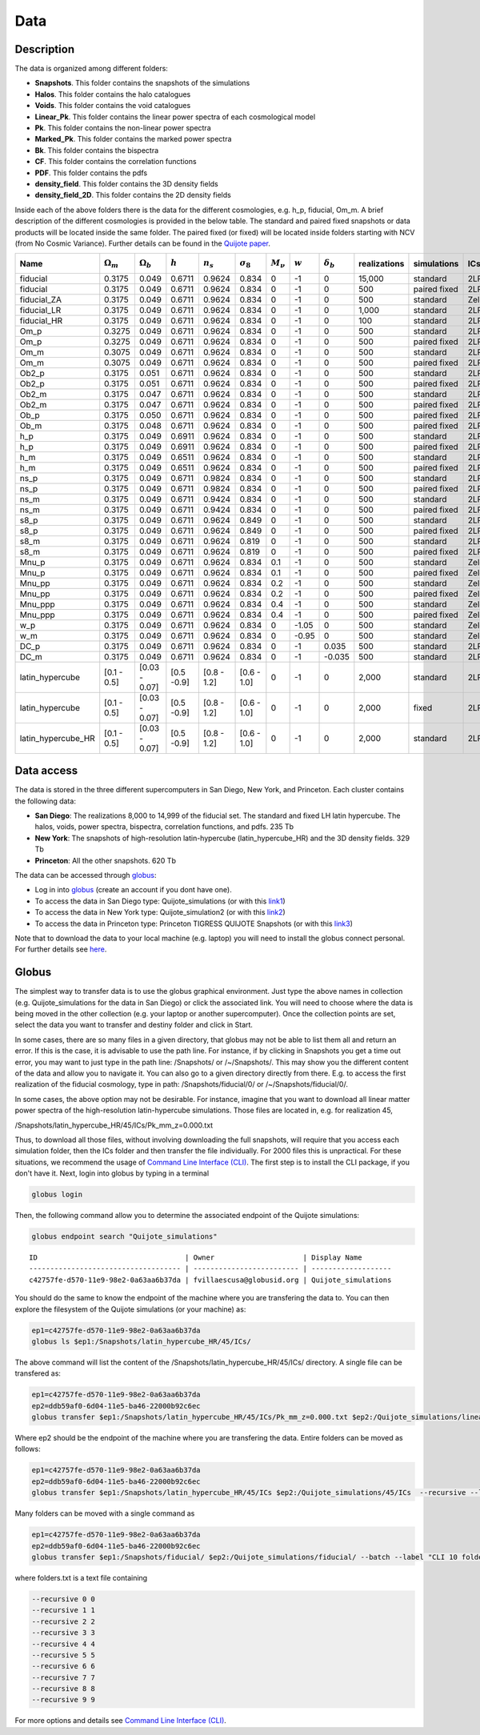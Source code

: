 ****
Data
****

Description
-----------

The data is organized among different folders:

- **Snapshots**. This folder contains the snapshots of the simulations
- **Halos**. This folder contains the halo catalogues
- **Voids**. This folder contains the void catalogues
- **Linear_Pk**. This folder contains the linear power spectra of each cosmological model
- **Pk**. This folder contains the non-linear power spectra
- **Marked_Pk**. This folder contains the marked power spectra
- **Bk**. This folder contains the bispectra 
- **CF**. This folder contains the correlation functions
- **PDF**. This folder contains the pdfs
- **density_field**. This folder contains the 3D density fields
- **density_field_2D**. This folder contains the 2D density fields

Inside each of the above folders there is the data for the different cosmologies, e.g. h_p, fiducial, Om_m. A brief description of the different cosmologies is provided in the below table. The standard and paired fixed snapshots or data products will be located inside the same folder. The paired fixed (or fixed) will be located inside folders starting with NCV (from No Cosmic Variance). Further details can be found in the `Quijote paper <https://arxiv.org/abs/1909.05273>`_. 


+-------------------+-------------------------+-------------------+------------+-------------+-------------------+---------------+-----------+------------------+--------------+-------------+----------+-------------------+---------------------+ 
| Name              | :math:`\Omega_m`        | :math:`\Omega_b`  | :math:`h`  | :math:`n_s` |  :math:`\sigma_8` | :math:`M_\nu` | :math:`w` | :math:`\delta_b` | realizations | simulations | ICs      | :math:`N_c^{1/3}` | :math:`N_\nu^{1/3}` |
+===================+=========================+===================+============+=============+===================+===============+===========+==================+==============+=============+==========+===================+=====================+
|fiducial           |         0.3175          |     0.049         | 0.6711     | 0.9624      |0.834              |0              |-1         |0                 |15,000        |standard     |2LPT      | 512               |0                    |
+-------------------+-------------------------+-------------------+------------+-------------+-------------------+---------------+-----------+------------------+--------------+-------------+----------+-------------------+---------------------+ 
|fiducial           |         0.3175          |     0.049         | 0.6711     | 0.9624      |0.834              |0              |-1         |0                 |500           |paired fixed |2LPT      | 512               |0                    |
+-------------------+-------------------------+-------------------+------------+-------------+-------------------+---------------+-----------+------------------+--------------+-------------+----------+-------------------+---------------------+ 
|fiducial_ZA        |         0.3175          |     0.049         | 0.6711     | 0.9624      |0.834              |0              |-1         |0                 |500           |standard     |Zeldovich | 512               |0                    |
+-------------------+-------------------------+-------------------+------------+-------------+-------------------+---------------+-----------+------------------+--------------+-------------+----------+-------------------+---------------------+ 
|fiducial_LR        |         0.3175          |     0.049         | 0.6711     | 0.9624      |0.834              |0              |-1         |0                 |1,000         |standard     |2LPT      | 512               |0                    |
+-------------------+-------------------------+-------------------+------------+-------------+-------------------+---------------+-----------+------------------+--------------+-------------+----------+-------------------+---------------------+ 
|fiducial_HR        |         0.3175          |     0.049         | 0.6711     | 0.9624      |0.834              |0              |-1         |0                 |100           |standard     |2LPT      | 1,024             |0                    |
+-------------------+-------------------------+-------------------+------------+-------------+-------------------+---------------+-----------+------------------+--------------+-------------+----------+-------------------+---------------------+
|Om_p               |         0.3275          |     0.049         | 0.6711     | 0.9624      |0.834              |0              |-1         |0                 |500           |standard     |2LPT      | 512               |0                    |
+-------------------+-------------------------+-------------------+------------+-------------+-------------------+---------------+-----------+------------------+--------------+-------------+----------+-------------------+---------------------+
|Om_p               |         0.3275          |     0.049         | 0.6711     | 0.9624      |0.834              |0              |-1         |0                 |500           |paired fixed |2LPT      | 512               |0                    |
+-------------------+-------------------------+-------------------+------------+-------------+-------------------+---------------+-----------+------------------+--------------+-------------+----------+-------------------+---------------------+
|Om_m               |         0.3075          |     0.049         | 0.6711     | 0.9624      |0.834              |0              |-1         |0                 |500           |standard     |2LPT      | 512               |0                    |
+-------------------+-------------------------+-------------------+------------+-------------+-------------------+---------------+-----------+------------------+--------------+-------------+----------+-------------------+---------------------+
|Om_m               |         0.3075          |     0.049         | 0.6711     | 0.9624      |0.834              |0              |-1         |0                 |500           |paired fixed |2LPT      | 512               |0                    |
+-------------------+-------------------------+-------------------+------------+-------------+-------------------+---------------+-----------+------------------+--------------+-------------+----------+-------------------+---------------------+
|Ob2_p              |         0.3175          |     0.051         | 0.6711     | 0.9624      |0.834              |0              |-1         |0                 |500           |standard     |2LPT      | 512               |0                    |
+-------------------+-------------------------+-------------------+------------+-------------+-------------------+---------------+-----------+------------------+--------------+-------------+----------+-------------------+---------------------+
|Ob2_p              |         0.3175          |     0.051         | 0.6711     | 0.9624      |0.834              |0              |-1         |0                 |500           |paired fixed |2LPT      | 512               |0                    |
+-------------------+-------------------------+-------------------+------------+-------------+-------------------+---------------+-----------+------------------+--------------+-------------+----------+-------------------+---------------------+
|Ob2_m              |         0.3175          |     0.047         | 0.6711     | 0.9624      |0.834              |0              |-1         |0                 |500           |standard     |2LPT      | 512               |0                    |
+-------------------+-------------------------+-------------------+------------+-------------+-------------------+---------------+-----------+------------------+--------------+-------------+----------+-------------------+---------------------+
|Ob2_m              |         0.3175          |     0.047         | 0.6711     | 0.9624      |0.834              |0              |-1         |0                 |500           |paired fixed |2LPT      | 512               |0                    |
+-------------------+-------------------------+-------------------+------------+-------------+-------------------+---------------+-----------+------------------+--------------+-------------+----------+-------------------+---------------------+
|Ob_p               |         0.3175          |     0.050         | 0.6711     | 0.9624      |0.834              |0              |-1         |0                 |500           |paired fixed |2LPT      | 512               |0                    |
+-------------------+-------------------------+-------------------+------------+-------------+-------------------+---------------+-----------+------------------+--------------+-------------+----------+-------------------+---------------------+
|Ob_m               |         0.3175          |     0.048         | 0.6711     | 0.9624      |0.834              |0              |-1         |0                 |500           |paired fixed |2LPT      | 512               |0                    |
+-------------------+-------------------------+-------------------+------------+-------------+-------------------+---------------+-----------+------------------+--------------+-------------+----------+-------------------+---------------------+
|h_p                |         0.3175          |     0.049         | 0.6911     | 0.9624      |0.834              |0              |-1         |0                 |500           |standard     |2LPT      | 512               |0                    |
+-------------------+-------------------------+-------------------+------------+-------------+-------------------+---------------+-----------+------------------+--------------+-------------+----------+-------------------+---------------------+
|h_p                |         0.3175          |     0.049         | 0.6911     | 0.9624      |0.834              |0              |-1         |0                 |500           |paired fixed |2LPT      | 512               |0                    |
+-------------------+-------------------------+-------------------+------------+-------------+-------------------+---------------+-----------+------------------+--------------+-------------+----------+-------------------+---------------------+
|h_m                |         0.3175          |     0.049         | 0.6511     | 0.9624      |0.834              |0              |-1         |0                 |500           |standard     |2LPT      | 512               |0                    |
+-------------------+-------------------------+-------------------+------------+-------------+-------------------+---------------+-----------+------------------+--------------+-------------+----------+-------------------+---------------------+
|h_m                |         0.3175          |     0.049         | 0.6511     | 0.9624      |0.834              |0              |-1         |0                 |500           |paired fixed |2LPT      | 512               |0                    |
+-------------------+-------------------------+-------------------+------------+-------------+-------------------+---------------+-----------+------------------+--------------+-------------+----------+-------------------+---------------------+
|ns_p               |         0.3175          |     0.049         | 0.6711     | 0.9824      |0.834              |0              |-1         |0                 |500           |standard     |2LPT      | 512               |0                    |
+-------------------+-------------------------+-------------------+------------+-------------+-------------------+---------------+-----------+------------------+--------------+-------------+----------+-------------------+---------------------+
|ns_p               |         0.3175          |     0.049         | 0.6711     | 0.9824      |0.834              |0              |-1         |0                 |500           |paired fixed |2LPT      | 512               |0                    |
+-------------------+-------------------------+-------------------+------------+-------------+-------------------+---------------+-----------+------------------+--------------+-------------+----------+-------------------+---------------------+
|ns_m               |         0.3175          |     0.049         | 0.6711     | 0.9424      |0.834              |0              |-1         |0                 |500           |standard     |2LPT      | 512               |0                    |
+-------------------+-------------------------+-------------------+------------+-------------+-------------------+---------------+-----------+------------------+--------------+-------------+----------+-------------------+---------------------+
|ns_m               |         0.3175          |     0.049         | 0.6711     | 0.9424      |0.834              |0              |-1         |0                 |500           |paired fixed |2LPT      | 512               |0                    |
+-------------------+-------------------------+-------------------+------------+-------------+-------------------+---------------+-----------+------------------+--------------+-------------+----------+-------------------+---------------------+
|s8_p               |         0.3175          |     0.049         | 0.6711     | 0.9624      |0.849              |0              |-1         |0                 |500           |standard     |2LPT      | 512               |0                    |
+-------------------+-------------------------+-------------------+------------+-------------+-------------------+---------------+-----------+------------------+--------------+-------------+----------+-------------------+---------------------+
|s8_p               |         0.3175          |     0.049         | 0.6711     | 0.9624      |0.849              |0              |-1         |0                 |500           |paired fixed |2LPT      | 512               |0                    |
+-------------------+-------------------------+-------------------+------------+-------------+-------------------+---------------+-----------+------------------+--------------+-------------+----------+-------------------+---------------------+
|s8_m               |         0.3175          |     0.049         | 0.6711     | 0.9624      |0.819              |0              |-1         |0                 |500           |standard     |2LPT      | 512               |0                    |
+-------------------+-------------------------+-------------------+------------+-------------+-------------------+---------------+-----------+------------------+--------------+-------------+----------+-------------------+---------------------+
|s8_m               |         0.3175          |     0.049         | 0.6711     | 0.9624      |0.819              |0              |-1         |0                 |500           |paired fixed |2LPT      | 512               |0                    |
+-------------------+-------------------------+-------------------+------------+-------------+-------------------+---------------+-----------+------------------+--------------+-------------+----------+-------------------+---------------------+
|Mnu_p              |         0.3175          |     0.049         | 0.6711     | 0.9624      |0.834              |0.1            |-1         |0                 |500           |standard     |Zeldovich | 512               |512                  |
+-------------------+-------------------------+-------------------+------------+-------------+-------------------+---------------+-----------+------------------+--------------+-------------+----------+-------------------+---------------------+
|Mnu_p              |         0.3175          |     0.049         | 0.6711     | 0.9624      |0.834              |0.1            |-1         |0                 |500           |paired fixed |Zeldovich | 512               |512                  |
+-------------------+-------------------------+-------------------+------------+-------------+-------------------+---------------+-----------+------------------+--------------+-------------+----------+-------------------+---------------------+
|Mnu_pp             |         0.3175          |     0.049         | 0.6711     | 0.9624      |0.834              |0.2            |-1         |0                 |500           |standard     |Zeldovich | 512               |512                  |
+-------------------+-------------------------+-------------------+------------+-------------+-------------------+---------------+-----------+------------------+--------------+-------------+----------+-------------------+---------------------+
|Mnu_pp             |         0.3175          |     0.049         | 0.6711     | 0.9624      |0.834              |0.2            |-1         |0                 |500           |paired fixed |Zeldovich | 512               |512                  |
+-------------------+-------------------------+-------------------+------------+-------------+-------------------+---------------+-----------+------------------+--------------+-------------+----------+-------------------+---------------------+
|Mnu_ppp            |         0.3175          |     0.049         | 0.6711     | 0.9624      |0.834              |0.4            |-1         |0                 |500           |standard     |Zeldovich | 512               |512                  |
+-------------------+-------------------------+-------------------+------------+-------------+-------------------+---------------+-----------+------------------+--------------+-------------+----------+-------------------+---------------------+
|Mnu_ppp            |         0.3175          |     0.049         | 0.6711     | 0.9624      |0.834              |0.4            |-1         |0                 |500           |paired fixed |Zeldovich | 512               |512                  |
+-------------------+-------------------------+-------------------+------------+-------------+-------------------+---------------+-----------+------------------+--------------+-------------+----------+-------------------+---------------------+
|w_p                |         0.3175          |     0.049         | 0.6711     | 0.9624      |0.834              |0              |-1.05      |0                 |500           |standard     |Zeldovich | 512               |0                    |
+-------------------+-------------------------+-------------------+------------+-------------+-------------------+---------------+-----------+------------------+--------------+-------------+----------+-------------------+---------------------+
|w_m                |         0.3175          |     0.049         | 0.6711     | 0.9624      |0.834              |0              |-0.95      |0                 |500           |standard     |Zeldovich | 512               |0                    |
+-------------------+-------------------------+-------------------+------------+-------------+-------------------+---------------+-----------+------------------+--------------+-------------+----------+-------------------+---------------------+
|DC_p               |         0.3175          |     0.049         | 0.6711     | 0.9624      |0.834              |0              |-1         |0.035             |500           |standard     |2LPT      | 512               |0                    |
+-------------------+-------------------------+-------------------+------------+-------------+-------------------+---------------+-----------+------------------+--------------+-------------+----------+-------------------+---------------------+
|DC_m               |         0.3175          |     0.049         | 0.6711     | 0.9624      |0.834              |0              |-1         |-0.035            |500           |standard     |2LPT      | 512               |0                    |
+-------------------+-------------------------+-------------------+------------+-------------+-------------------+---------------+-----------+------------------+--------------+-------------+----------+-------------------+---------------------+
|latin_hypercube    |      [0.1 - 0.5]        |   [0.03 - 0.07]   |[0.5 -0.9]  |[0.8 - 1.2]  |[0.6 - 1.0]        |0              |-1         |0                 |2,000         |standard     |2LPT      | 512               |0                    |
+-------------------+-------------------------+-------------------+------------+-------------+-------------------+---------------+-----------+------------------+--------------+-------------+----------+-------------------+---------------------+
|latin_hypercube    |      [0.1 - 0.5]        |   [0.03 - 0.07]   |[0.5 -0.9]  |[0.8 - 1.2]  |[0.6 - 1.0]        |0              |-1         |0                 |2,000         |fixed        |2LPT      | 512               |0                    |
+-------------------+-------------------------+-------------------+------------+-------------+-------------------+---------------+-----------+------------------+--------------+-------------+----------+-------------------+---------------------+
|latin_hypercube_HR |      [0.1 - 0.5]        |   [0.03 - 0.07]   |[0.5 -0.9]  |[0.8 - 1.2]  |[0.6 - 1.0]        |0              |-1         |0                 |2,000         |standard     |2LPT      | 1,024             |0                    |
+-------------------+-------------------------+-------------------+------------+-------------+-------------------+---------------+-----------+------------------+--------------+-------------+----------+-------------------+---------------------+



.. _data_access:

Data access
-----------

The data is stored in the three different supercomputers in San Diego, New York, and Princeton. Each cluster contains the following data:

- **San Diego**: The realizations 8,000 to 14,999 of the fiducial set. The standard and fixed LH latin hypercube. The halos, voids, power spectra, bispectra, correlation functions, and pdfs. 235 Tb
- **New York**: The snapshots of high-resolution latin-hypercube (latin_hypercube_HR) and the 3D density fields. 329 Tb
- **Princeton**: All the other snapshots. 620 Tb


The data can be accessed through `globus <https://www.globus.org/>`_:

- Log in into `globus <https://www.globus.org/>`_ (create an account if you dont have one).
- To access the data in San Diego type: Quijote_simulations (or with this `link1 <https://app.globus.org/file-manager?origin_id=f4863854-3819-11eb-b171-0ee0d5d9299f&origin_path=%2F>`_)
- To access the data in New York type: Quijote_simulation2 (or with this `link2 <https://app.globus.org/file-manager?origin_id=e0eae0aa-5bca-11ea-9683-0e56c063f437&origin_path=%2F>`_)
- To access the data in Princeton type: Princeton TIGRESS QUIJOTE Snapshots (or with this `link3 <https://app.globus.org/file-manager?origin_id=8ce7cdf0-7e85-11ea-97a5-0e56c063f437&origin_path=%2F>`_)

Note that to download the data to your local machine (e.g. laptop) you will need to install the globus connect personal. For further details see `here <https://github.com/franciscovillaescusa/Quijote-simulations/blob/master/documentation/globus.md>`_.


Globus
------

The simplest way to transfer data is to use the globus graphical environment. Just type the above names in collection (e.g. Quijote_simulations for the data in San Diego) or click the associated link. You will need to choose where the data is being moved in the other collection (e.g. your laptop or another supercomputer). Once the collection points are set, select the data you want to transfer and destiny folder and click in Start.

.. image:: Globus.png

In some cases, there are so many files in a given directory, that globus may not be able to list them all and return an error. If this is the case, it is advisable to use the path line. For instance, if by clicking in Snapshots you get a time out error, you may want to just type in the path line: /Snapshots/ or /~/Snapshots/. This may show you the different content of the data and allow you to navigate it. You can also go to a given directory directly from there. E.g. to access the first realization of the fiducial cosmology, type in path: /Snapshots/fiducial/0/ or /~/Snapshots/fiducial/0/.

In some cases, the above option may not be desirable. For instance, imagine that you want to download all linear matter power spectra of the high-resolution latin-hypercube simulations. Those files are located in, e.g. for realization 45,

/Snapshots/latin_hypercube_HR/45/ICs/Pk_mm_z=0.000.txt

Thus, to download all those files, without involving downloading the full snapshots, will require that you access each simulation folder, then the ICs folder and then transfer the file individually. For 2000 files this is unpractical. For these situations, we recommend the usage of `Command Line Interface (CLI) <https://docs.globus.org/cli/>`_. The first step is to install the CLI package, if you don't have it. Next, login into globus by typing in a terminal

.. code-block:: bash

   globus login

Then, the following command allow you to determine the associated endpoint of the Quijote simulations:

.. code-block:: bash
		
   globus endpoint search "Quijote_simulations"

::
   
   ID                                   | Owner                     | Display Name       
   ------------------------------------ | ------------------------- | -------------------
   c42757fe-d570-11e9-98e2-0a63aa6b37da | fvillaescusa@globusid.org | Quijote_simulations


You should do the same to know the endpoint of the machine where you are transfering the data to. You can then explore the filesystem of the Quijote simulations (or your machine) as:

.. code-block:: bash
		
   ep1=c42757fe-d570-11e9-98e2-0a63aa6b37da
   globus ls $ep1:/Snapshots/latin_hypercube_HR/45/ICs/


The above command will list the content of the /Snapshots/latin_hypercube_HR/45/ICs/ directory. A single file can be transfered as:

.. code-block:: bash
   
   ep1=c42757fe-d570-11e9-98e2-0a63aa6b37da
   ep2=ddb59af0-6d04-11e5-ba46-22000b92c6ec
   globus transfer $ep1:/Snapshots/latin_hypercube_HR/45/ICs/Pk_mm_z=0.000.txt $ep2:/Quijote_simulations/linear_Pk/45/Pk_mm_z=0.000.txt --label "single file transfer"


Where ep2 should be the endpoint of the machine where you are transfering the data. Entire folders can be moved as follows:

.. code-block:: bash
		
   ep1=c42757fe-d570-11e9-98e2-0a63aa6b37da
   ep2=ddb59af0-6d04-11e5-ba46-22000b92c6ec
   globus transfer $ep1:/Snapshots/latin_hypercube_HR/45/ICs $ep2:/Quijote_simulations/45/ICs  --recursive --label "single folder transfer"

Many folders can be moved with a single command as

.. code-block:: bash

   ep1=c42757fe-d570-11e9-98e2-0a63aa6b37da
   ep2=ddb59af0-6d04-11e5-ba46-22000b92c6ec
   globus transfer $ep1:/Snapshots/fiducial/ $ep2:/Quijote_simulations/fiducial/ --batch --label "CLI 10 folders" < folders.txt


where folders.txt is a text file containing

.. code-block:: bash
		
    --recursive 0 0
    --recursive 1 1
    --recursive 2 2
    --recursive 3 3
    --recursive 4 4
    --recursive 5 5
    --recursive 6 6
    --recursive 7 7
    --recursive 8 8
    --recursive 9 9

For more options and details see `Command Line Interface (CLI) <https://docs.globus.org/cli/>`_.


